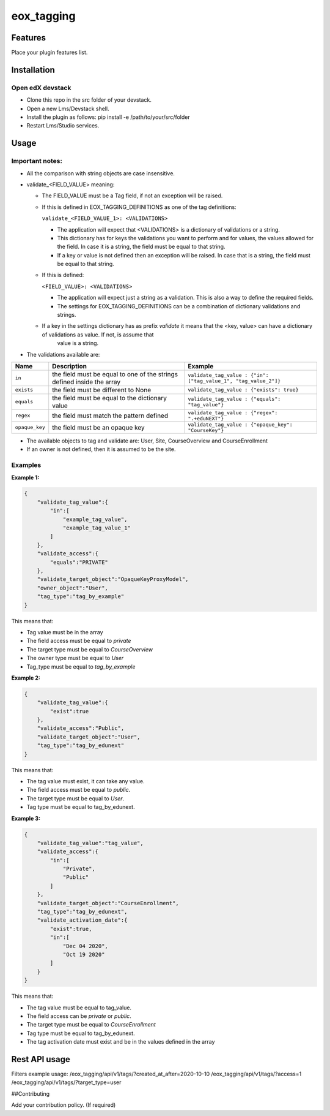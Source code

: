 =============
eox_tagging
=============

Features
=========

Place your plugin features list.

Installation
============


Open edX devstack
------------------

- Clone this repo in the src folder of your devstack.
- Open a new Lms/Devstack shell.
- Install the plugin as follows: pip install -e /path/to/your/src/folder
- Restart Lms/Studio services.


Usage
======

Important notes:
----------------

* All the comparison with string objects are case insensitive.
* validate_<FIELD_VALUE> meaning:

  * The FIELD_VALUE must be a Tag field, if not an exception will be raised.
  * If this is defined in EOX_TAGGING_DEFINITIONS as one of the tag definitions:

    ``validate_<FIELD_VALUE_1>: <VALIDATIONS>``

    * The application will expect that <VALIDATIONS> is a dictionary of validations or a string.

    * This dictionary has for keys the validations you want to perform and for values, the values allowed for the field. In case it is a string, the field must be equal to that string.

    * If a key or value is not defined then an exception will be raised. In case that is a string, the field must be equal to that string.

  * If this is defined:

    ``<FIELD_VALUE>: <VALIDATIONS>``

    * The application will expect just a string as a validation. This is also a way to define the required fields.

    * The settings for EOX_TAGGING_DEFINITIONS can be a combination of dictionary validations and strings.

  * If a key in the settings dictionary has as prefix `validate` it means that the <key, value> can have a dictionary of validations as value. If not, is assume that
      value is a string.

* The validations available are:

+---------------+-------+-----------------------------------------------+----------------------------------------------------------------+
| Name          | Description                                           | Example                                                        |
+===============+=======================================================+================================================================+
| ``in``        | the field must be equal to one of the strings defined | ``validate_tag_value : {"in": ["tag_value_1", "tag_value_2"]}``|
|               | inside the array                                      |                                                                |
+---------------+-------------------------------------------------------+----------------------------------------------------------------+
| ``exists``    | the field must be different to None                   |  ``validate_tag_value : {"exists": true}``                     |
+---------------+-------------------------------------------------------+----------------------------------------------------------------+
|  ``equals``   | the field must be equal to the dictionary value       |  ``validate_tag_value : {"equals": "tag_value"}``              |
+---------------+-------------------------------------------------------+----------------------------------------------------------------+
|  ``regex``    | the field must match the pattern defined              |  ``validate_tag_value : {"regex": ".+eduNEXT"}``               |
+---------------+-------------------------------------------------------+----------------------------------------------------------------+
|``opaque_key`` | the field must be an opaque key                       |  ``validate_tag_value : {"opaque_key": "CourseKey"}``          |
+---------------+-------------------------------------------------------+----------------------------------------------------------------+


* The available objects to tag and validate are: User, Site, CourseOverview and CourseEnrollment

* If an owner is not defined, then it is assumed to be the site.

Examples
--------

**Example 1:**

.. code-block:: JSON

        {
            "validate_tag_value":{
                "in":[
                    "example_tag_value",
                    "example_tag_value_1"
                ]
            },
            "validate_access":{
                "equals":"PRIVATE"
            },
            "validate_target_object":"OpaqueKeyProxyModel",
            "owner_object":"User",
            "tag_type":"tag_by_example"
        }

This means that:

* Tag value must be in the array
* The field access must be equal to `private`
* The target type must be equal to `CourseOverview`
* The owner type must be equal to `User`
* Tag_type must be equal to `tag_by_example`

**Example 2:**

.. code-block:: JSON

        {
            "validate_tag_value":{
                "exist":true
            },
            "validate_access":"Public",
            "validate_target_object":"User",
            "tag_type":"tag_by_edunext"
        }

This means that:

* The tag value must exist, it can take any value.
* The field access must be equal to `public`.
* The target type must be equal to `User`.
* Tag type must be equal to tag_by_edunext.

**Example 3:**

.. code-block:: JSON

        {
            "validate_tag_value":"tag_value",
            "validate_access":{
                "in":[
                    "Private",
                    "Public"
                ]
            },
            "validate_target_object":"CourseEnrollment",
            "tag_type":"tag_by_edunext",
            "validate_activation_date":{
                "exist":true,
                "in":[
                    "Dec 04 2020",
                    "Oct 19 2020"
                ]
            }
        }

This means that:

* The tag value must be equal to tag_value.
* The field access can be `private` or `public`.
* The target type must be equal to `CourseEnrollment`
* Tag type must be equal to tag_by_edunext.
* The tag activation date must exist and be in the values defined in the array

Rest API usage
==============



Filters example usage:
/eox_tagging/api/v1/tags/?created_at_after=2020-10-10
/eox_tagging/api/v1/tags/?access=1
/eox_tagging/api/v1/tags/?target_type=user


##Contributing

Add your contribution policy. (If required)
